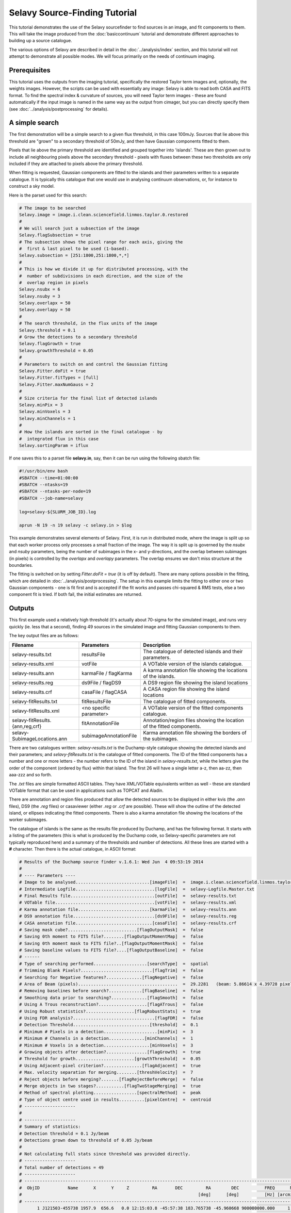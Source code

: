 Selavy Source-Finding Tutorial
==============================

This tutorial demonstrates the use of the Selavy sourcefinder to find
sources in an image, and fit components to them. This will take the
image produced from the :doc:`basiccontinuum` tutorial and demonstrate
different approaches to building up a source catalogue.

The various options of Selavy are described in detail in the
:doc:`../analysis/index` section, and this tutorial will not attempt
to demonstrate all possible modes. We will focus primarily on the
needs of continuum imaging.

Prerequisites
-------------

This tutorial uses the outputs from the imaging tutorial, specifically
the restored Taylor term images and, optionally, the weights
images. However, the scripts can be used with essentially any image:
Selavy is able to read both CASA and FITS format. To find the spectral
index & curvature of sources, you will need Taylor term images - these
are found automatically if the input image is named in the same way as
the output from cimager, but you can directly specify them (see
:doc:`../analysis/postprocessing` for details).


A simple search
---------------

The first demonstration will be a simple search to a given flux
threshold, in this case 100mJy. Sources that lie above this threshold
are "grown" to a secondary threshold of 50mJy, and then have Gaussian
components fitted to them.

Pixels that lie above the primary threshold are identified and grouped
together into 'islands'. These are then grown out to include all
neighbouring pixels above the secondary threshold - pixels with fluxes
between these two thresholds are only included if they are attached to
pixels above the primary threshold.

When fitting is requested, Gaussian components are fitted to the
islands and their parameters written to a separate catalogue. It is
typically this catalogue that one would use in analysing continuum
observations, or, for instance to construct a sky model.

Here is the parset used for this search:

.. code-block:: bash

    # The image to be searched
    Selavy.image = image.i.clean.sciencefield.linmos.taylor.0.restored
    #
    # We will search just a subsection of the image
    Selavy.flagSubsection = true
    # The subsection shows the pixel range for each axis, giving the
    #  first & last pixel to be used (1-based).
    Selavy.subsection = [251:1800,251:1800,*,*]
    #
    # This is how we divide it up for distributed processing, with the
    #  number of subdivisions in each direction, and the size of the
    #  overlap region in pixels
    Selavy.nsubx = 6
    Selavy.nsuby = 3
    Selavy.overlapx = 50
    Selavy.overlapy = 50
    #
    # The search threshold, in the flux units of the image
    Selavy.threshold = 0.1
    # Grow the detections to a secondary threshold
    Selavy.flagGrowth = true
    Selavy.growthThreshold = 0.05
    #
    # Parameters to switch on and control the Gaussian fitting
    Selavy.Fitter.doFit = true
    Selavy.Fitter.fitTypes = [full]
    Selavy.Fitter.maxNumGauss = 2
    #
    # Size criteria for the final list of detected islands
    Selavy.minPix = 3
    Selavy.minVoxels = 3
    Selavy.minChannels = 1
    #
    # How the islands are sorted in the final catalogue - by
    #  integrated flux in this case
    Selavy.sortingParam = iflux
		

If one saves this to a parset file **selavy.in**, say, then it can be
run using the following sbatch file:

.. code-block:: bash

    #!/usr/bin/env bash
    #SBATCH --time=01:00:00
    #SBATCH --ntasks=19
    #SBATCH --ntasks-per-node=19
    #SBATCH --job-name=selavy
    
    log=selavy-${SLURM_JOB_ID}.log
    
    aprun -N 19 -n 19 selavy -c selavy.in > $log

This example demonstrates several elements of Selavy. First, it is run
in distributed mode, where the image is split up so that each worker
process only processes a small fraction of the image. The way it is
split up is governed by the *nsubx* and *nsuby* parameters, being the
number of subimages in the x- and y-directions, and the overlap
between subimages (in pixels) is controlled by the *overlapx* and
*overlapy* parameters. The overlap ensures we don't miss structure at
the boundaries. 

The fitting is switched on by setting *Fitter.doFit = true* (it is off
by default). There are many options possible in the fitting, which are
detailed in :doc:`../analysis/postprocessing`. The setup in this
example limits the fitting to either one or two Gaussian components -
one is fit first and is accepted if the fit works and passes
chi-squared & RMS tests, else a two component fit is tried. If both
fail, the initial estimates are returned.

Outputs
-------

This first example used a relatively high threshold (it's actually
about 70-sigma for the simulated image), and runs very quickly
(ie. less that a second), finding 49 sources in the simulated image
and fitting Gaussian components to them.

The key output files are as follows:

+--------------------------------+------------------------+--------------------------------------+
|Filename                        | Parameters             | Description                          |
+================================+========================+======================================+
|selavy-results.txt              |resultsFile             |The catalogue of detected islands and |
|                                |                        |their parameters.                     |
+--------------------------------+------------------------+--------------------------------------+
|selavy-results.xml              |votFile                 |A VOTable version of the islands      |
|                                |                        |catalogue.                            |
+--------------------------------+------------------------+--------------------------------------+
|selavy-results.ann              |karmaFile / flagKarma   |A karma annotation file showing the   |
|                                |                        |locations of the islands.             |
+--------------------------------+------------------------+--------------------------------------+
|selavy-results.reg              |ds9File / flagDS9       |A DS9 region file showing the island  |
|                                |                        |locations                             |
+--------------------------------+------------------------+--------------------------------------+
|selavy-results.crf              |casaFile / flagCASA     |A CASA region file showing the island |
|                                |                        |locations                             |
+--------------------------------+------------------------+--------------------------------------+
|selavy-fitResults.txt           |fitResultsFile          |The catalogue of fitted components.   |
|                                |                        |                                      |
+--------------------------------+------------------------+--------------------------------------+
|selavy-fitResults.xml           |<no specific parameter> |A VOTable version of the fitted       |
|                                |                        |components catalogue.                 |
+--------------------------------+------------------------+--------------------------------------+
|selavy-fitResults.{ann,reg,crf} |fitAnnotationFile       |Annotation/region files showing the   |
|                                |                        |location of the fitted components.    |
+--------------------------------+------------------------+--------------------------------------+
|selavy-SubimageLocations.ann    |subimageAnnotationFile  |Karma annotation file showing the     |
|                                |                        |borders of the subimages.             |
+--------------------------------+------------------------+--------------------------------------+

There are two catalogues written: *selavy-results.txt* is the
Duchamp-style catalogue showing the detected islands and their
parameters; and *selavy-fitResults.txt* is the catalogue of fitted
components. The ID of the fitted components has a number and one or more
letters - the number refers to the ID of the island in
*selavy-results.txt*, while the letters give the order of the
component (ordered by flux) within that island. The first 26 will have
a single letter a-z, then aa-zz, then aaa-zzz and so forth.

The *.txt* files are simple formatted ASCII tables. They have
XML/VOTable equivalents  written as well - these are standard VOTable
format that can be used in applications such as TOPCAT and Aladin. 

There are annotation and region files produced that allow the detected
sources to be displayed in either kvis (the *.ann* files), DS9 (the
*.reg* files) or casaviewer (either *.reg* or *.crf* are
possible). These will show the outline of the detected island, or
ellipses indicating the fitted components. There is also a karma
annotation file showing the locations of the worker subimages. 

The catalogue of islands is the same as the results file produced by
Duchamp, and has the following format. It starts with a listing of the
parameters (this is what is produced by the Duchamp code, so
Selavy-specific parameters are not typically reproduced here) and a
summary of the thresholds and number of detections. All these lines
are started with a **#** character. Then there is the actual
catalogue, in ASCII format:

.. code-block:: bash

  # Results of the Duchamp source finder v.1.6.1: Wed Jun  4 09:53:19 2014
  # 
  # ---- Parameters ----
  # Image to be analysed.............................[imageFile]  =  image.i.clean.sciencefield.linmos.taylor.0.restored[251:1800,251:1800,1:1,1:1]
  # Intermediate Logfile...............................[logFile]  =  selavy-Logfile.Master.txt
  # Final Results file.................................[outFile]  =  selavy-results.txt
  # VOTable file.......................................[votFile]  =  selavy-results.xml
  # Karma annotation file............................[karmaFile]  =  selavy-results.ann
  # DS9 annotation file................................[ds9File]  =  selavy-results.reg
  # CASA annotation file..............................[casaFile]  =  selavy-results.crf
  # Saving mask cube?...........................[flagOutputMask]  =  false
  # Saving 0th moment to FITS file?........[flagOutputMomentMap]  =  false
  # Saving 0th moment mask to FITS file?..[flagOutputMomentMask]  =  false
  # Saving baseline values to FITS file?....[flagOutputBaseline]  =  false
  # ------
  # Type of searching performed.....................[searchType]  =  spatial
  # Trimming Blank Pixels?............................[flagTrim]  =  false
  # Searching for Negative features?..............[flagNegative]  =  false
  # Area of Beam (pixels).......................................  =  29.2281   (beam: 5.86614 x 4.39728 pixels)
  # Removing baselines before search?.............[flagBaseline]  =  false
  # Smoothing data prior to searching?..............[flagSmooth]  =  false
  # Using A Trous reconstruction?...................[flagATrous]  =  false
  # Using Robust statistics?...................[flagRobustStats]  =  true
  # Using FDR analysis?................................[flagFDR]  =  false
  # Detection Threshold..............................[threshold]  =  0.1
  # Minimum # Pixels in a detection.....................[minPix]  =  3
  # Minimum # Channels in a detection..............[minChannels]  =  1
  # Minimum # Voxels in a detection..................[minVoxels]  =  3
  # Growing objects after detection?................[flagGrowth]  =  true
  # Threshold for growth.......................[growthThreshold]  =  0.05
  # Using Adjacent-pixel criterion?...............[flagAdjacent]  =  true
  # Max. velocity separation for merging........[threshVelocity]  =  7
  # Reject objects before merging?.......[flagRejectBeforeMerge]  =  false
  # Merge objects in two stages?...........[flagTwoStageMerging]  =  true
  # Method of spectral plotting.................[spectralMethod]  =  peak
  # Type of object centre used in results..........[pixelCentre]  =  centroid
  # --------------------
  # 
  # --------------------
  # Summary of statistics:
  # Detection threshold = 0.1 Jy/beam
  # Detections grown down to threshold of 0.05 Jy/beam
  #
  # Not calculating full stats since threshold was provided directly.
  # --------------------
  # Total number of detections = 49
  # --------------------
  # ---------------------------------------------------------------------------------------------------------------------------------------------------------------------------------------------------------------------------------------------------------------------------------------------------------------------
  #  ObjID           Name      X      Y     Z         RA       DEC         RA        DEC          FREQ      MAJ      MIN     PA     w_RA    w_DEC   w_50   w_20 w_FREQ     F_int     F_tot    F_peak   X1   X2   Y1   Y2  Z1  Z2 Nvoxel Nchan Nspatpix Flag   X_av   Y_av  Z_av X_cent Y_cent Z_cent X_peak Y_peak Z_peak
  #                                                                     [deg]      [deg]          [Hz] [arcmin] [arcmin]  [deg] [arcmin] [arcmin]   [Hz]   [Hz]   [Hz]      [Jy] [Jy/beam] [Jy/beam]                                                                                                                     
  # ---------------------------------------------------------------------------------------------------------------------------------------------------------------------------------------------------------------------------------------------------------------------------------------------------------------------
         1 J121503-455738 1957.9  656.6   0.0 12:15:03.8 -45:57:38 183.765738 -45.960668 900000000.000     1.01     0.84  11.78     1.42     1.73  0.000  0.000  0.000     0.332     9.714     0.277 1954 1962  652  661   0   0     73     1       73    - 1957.8  656.6   0.0 1957.9  656.6    0.0   1958    657      0
         2 J121529-464245 1919.0  387.5   0.0 12:15:29.2 -46:42:45 183.871519 -46.712521 900000000.000     0.99     0.82 175.89     0.94     1.38  0.000  0.000  0.000     0.106     3.102     0.129 1917 1922  384  391   0   0     37     1       37    - 1919.1  387.5   0.0 1919.0  387.5    0.0   1919    388      0
  

The components catalogue *selavy-fitResults.txt*, looks like this:

.. code-block:: bash

  #      ID           Name         RA        DEC      X      Y     F_int    F_peak F_int(fit) F_pk(fit)  Maj(fit)  Min(fit) P.A.(fit) Maj(fit_deconv.)   Min(fit_deconv.) P.A.(fit_deconv.)   Alpha    Beta Chisq(fit)  RMS(image)  RMS(fit) Nfree(fit) NDoF(fit) NPix(fit) NPix(obj) Guess?
  #      --             --      [deg]      [deg]  [pix]  [pix]      [Jy] [Jy/beam]       [Jy] [Jy/beam]  [arcsec]  [arcsec]     [deg]         [arcsec]           [arcsec]             [deg]      --      --         --   [Jy/beam] [Jy/beam]         --        --        --        --     --
         1a J121503-455738 183.765701 -45.960550 1957.9  656.7     0.332     0.277      0.407     0.275    67.246    56.746     22.81           48.391            5.05654            344.13  -6.721   0.000     30.265     0.00664     0.644          6        66        73        73      0
         2a J121529-464245 183.871722 -46.712437 1919.0  387.6     0.106     0.129      0.175     0.129    68.654    50.859    169.99           41.442           14.41590            321.44  -4.951   0.000      1.704     0.00516     0.215          6        30        37        37      0

Note the simpler structure with just the column names and units at the top. This file should be able to be easily read in python using the astropy.table module. Here is some example code that allows you to interact with it:

.. code-block:: python
  
  #!/usr/bin/env python
  import astropy.table as table

  # read the catalogue
  cat = table.Table.read('selavy-fitResults.txt',format='ascii')
  # show the column names
  cat.colnames
  # access the integrated fluxes of the components directly, storing as a numpy array
  fint = cat.columns['F_int(fit)'].data


Simple Signal-to-noise thresholding
-----------------------------------

A simple change to the above parset can make your search be in
signal-to-noise terms. Change 

.. code-block:: bash

    # The search thresholds, in the flux units of the image
    Selavy.threshold = 0.1
    Selavy.flagGrowth = true
    Selavy.growthThreshold = 0.05

to

.. code-block:: bash

    # The search thresholds, in units of sigma above the mean
    Selavy.snrCut = 10
    Selavy.flagGrowth = true
    Selavy.growthCut = 4

and you will do a search for sources above 10-sigma, that are then
grown to the 4-sigma level.

The default approach uses the median and median absolute deviation
from the median (MADFM), although the mean and standard deviation can
be used by setting *Selavy.flagRobustStats=false*. The robust
statistics take a little longer, due to the partial sorting that is
involved, but they are probably more reliable, particularly when there
is a lot of signal present.

This approach uses the Duchamp method of applying a single threshold
to the entire image. When run in distributed mode, as this will be,
each worker finds the mean (or median), sends it to the master process
which averages them to find the global mean estimator. This is then
distributed to the workers who then find their local standard
deviation or MADFM. These are again averaged by the master to provide
a global estimator of the standard deviation, and hence the
threshold. A more complete description of this process can be found in
`Whiting & Humphreys (2012), PASA 29, 371`_.

 .. _Whiting & Humphreys (2012), PASA 29, 371: http://www.publish.csiro.au/paper/AS12028.htm 

This will take slightly longer than the first example, due to the
additional statistics calculation & communication, and because it
finds more sources due to the lower threshold. It will still be
quick - my example took about 20 seconds to run, finding 560 sources.


Variable signal-to-noise thresholding
-------------------------------------

Instead of only using a single global threshold, Selavy allows the use
of signal-to-noise thresholds that depend only on the noise local to a
given pixel. This allows the actual flux threshold to vary according
to the image noise, rising where the sensitivity or background due to
sidelobes is high, and falling where the sensitivity is very good.

To make use of this, keep the signal-to-noise threshold parameters as
shown above, and add the following:

.. code-block:: bash

    # Turn on the variable threshold option
    Selavy.VariableThreshold = true
    # Pixel width of box in which to calculate statistics.
    Selavy.VariableThreshold.boxSize = 50
    # Name of image of detection threshold to be created 
    Selavy.VariableThreshold.ThresholdImageName=detThresh.img
    # Name of image of noise to be created 
    Selavy.VariableThreshold.NoiseImageName=noiseMap.img
    # Name of image of mean pixel level to be created 
    Selavy.VariableThreshold.AverageImageName=meanMap.img
    # Name of image of signal-to-noise ratio to be created 
    Selavy.VariableThreshold.SNRimageName=snrMap.img

The key parameters are *VariableThreshold* and
*VariableThreshold.boxSize*, which turn on the feature and set the
size of the box in which the statistics and threshold are
calculated. A square box of this width is slid over the image, and
each pixel has a threshold calculated from the noise statistics of the
pixels within the box centred on it.

Images showing the various statistics can be written - only those
given in the parset will be written. All images will be the same size
as the input image (regardless of what search subsection you have
used). 

This method also allows you to more confidently drop the detection
threshold from those levels used with the global threshold case above,
as you won't be swamped by spurious signal in high-noise areas.

Again, this works with the distributed processing. The overlaps
between subimages will be at least twice the box width, as pixels
within a box width of the edge of a worker's image will not be
processed (note this if you have things near the edge of your image
that you care about).

The execution time for this mode is a bit longer, as the sliding-box
calculations require quite a bit more processing (particularly if the
robust statistics are used). Even so, my tests completed in about 1.5
minutes, finding about 800 sources.


Alternative modes
-----------------

This section will detail a few alternative ways of running Selavy

Finding initial component estimates
...................................

A key part of the Gaussian fitting is determining an initial estimate
of the parameters. Selavy's original approach (and currently the
default) was to apply a number of "sub-thresholds" in between the
detection threshold and the peak, and track the number of separate
maxima within the island. There are a range of parameters, detailed on
:doc:`../analysis/postprocessing`, that control the details of this
algorithm. 

While this approach works well, I've recently incorporated the
algorithm used in Aegean, which uses a curvature map to locate local
maxima. See `Hancock et al. (2012), MNRAS 422, 1812`_ for details on
the algorithm. I'm currently doing a detailed comparison of the two
approaches, but this mode has been made available.

 .. _Hancock et al. (2012), MNRAS 422, 1812: http://adsabs.harvard.edu/abs/2012MNRAS.422.1812H

To make use of this option, add the following to your parset:

.. code-block:: bash

    # Parameters to switch on curvature map analysis and output the
    #  curvature image
    Selavy.Fitter.useCurvature = true
    Selavy.Fitter.curvatureImage = curvature.img

Forcing a PSF fit
.................

It may be that you want to force the Gaussian fitting to fit only
PSF-sized components, rather than allowing the size of the components
to expand.

To do this, you can choose an alternative mode for the fitting by
putting this in your parset:

.. code-block:: bash

    # This forces the fits to just use PSF-sized components
    Selavy.Fitter.fitTypes = [psf]

This will then just fit to the location and flux of the component,
keeping the size fixed to that of the beam (as specified in the image
header). 

You can specify more than one fitting mode, by doing something like: 

.. code-block:: bash

    # This does both a full-parameter fit and a PSF-sized fit
    Selavy.Fitter.fitTypes = [full,psf]

This way, point sources will typically be fit by a PSF-sized
component, but extended sources will still be fit by a larger
Gaussian. 

The best fit of the two is chosen on the basis of the reduced
chi-squared value from the fit. [Note the discussion
in :doc:`../analysis/postprocessing` about the suitability of the
chi-squared value in the case of correlated pixels.]

Dealing with bright sidelobes
.............................

It may be that you want to extract a component fitting a source with
bright sidelobes, for instance from a poorly-cleaned BETA
image. Here’s a good procedure for Selavy: 

.. code-block:: bash

  # Fitting parameters, as before
  Selavy.Fitter.doFit = true
  Selavy.Fitter.fitTypes = [full]
  # Limit the number of Gaussians to 1
  Selavy.Fitter.maxNumGauss = 1
  # Do not use the number of initial estimates to determine how many
  #  Gaussians to fit
  Selavy.Fitter.numGaussFromGuess = false
  # The fit may be a bit poor, so increase the reduced-chisq threshold 
  Selavy.Fitter.maxReducedChisq = 10.
  #
  # Allow islands that are slightly separated to be considered a
  # single 'source'
  Selavy.flagAdjacent = false 
  # The separation in pixels for islands to be considered 'joined' 
  Selavy.threshSpatial = 7
  

This forces a fit of a single Gaussian only (ignoring the full set of
initial estimates), and (as of change set 6455, or release CP-0.3)
returns the first estimate if the fit fails. Note that the max reduced
chisq has been upped to 10 to capture poor fits (often a good idea for
bright targets, as the PSF is slightly different to a Gaussian).

Here’s an example, where all the red contours are a single Duchamp
source and the blue ellipse represents the fitted component. Some
tweaking of the *threshSpatial* parameter might be needed, depending
on the typical separation of the sidelobes

.. image:: figures/sidelobeSource.png
   :align: center

